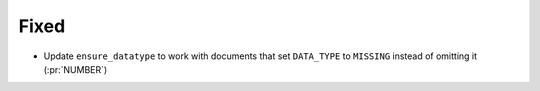 
Fixed
~~~~~

- Update ``ensure_datatype`` to work with documents that set ``DATA_TYPE`` to
  ``MISSING`` instead of omitting it (:pr:`NUMBER`)
